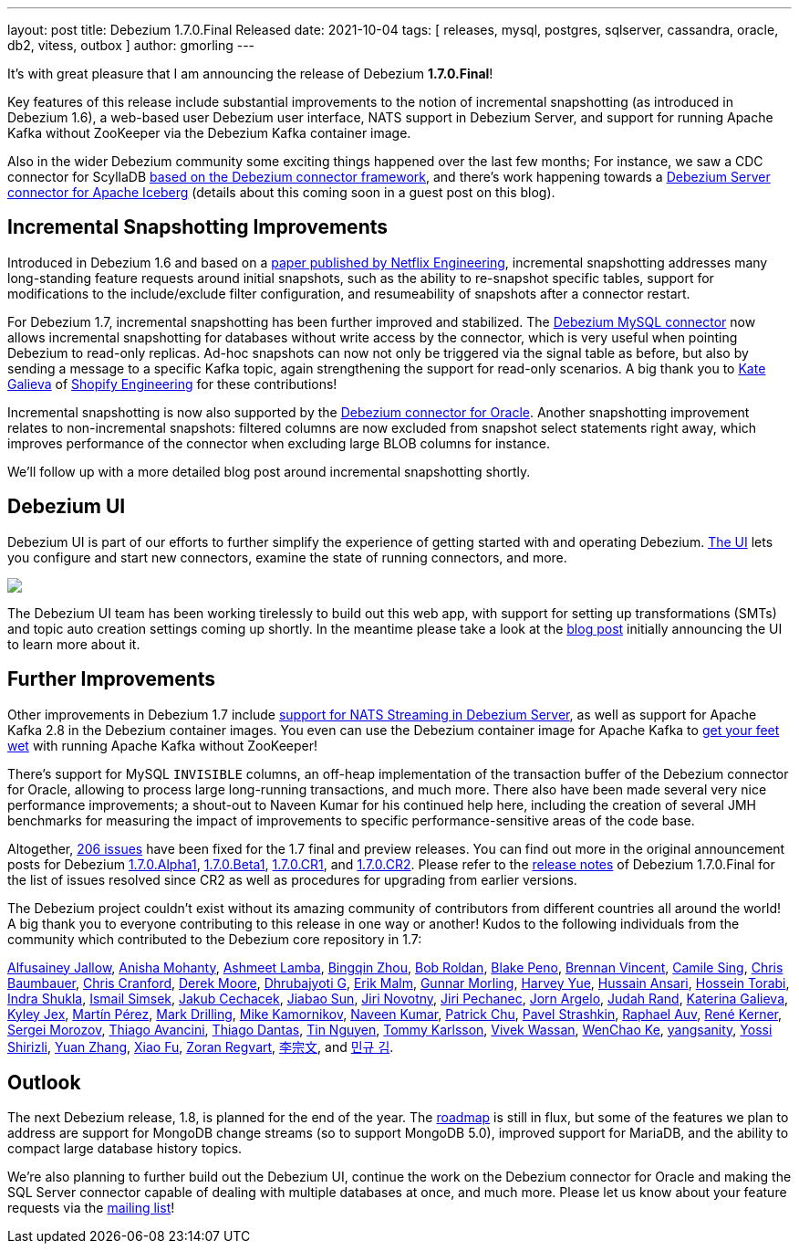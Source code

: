 ---
layout: post
title:  Debezium 1.7.0.Final Released
date:   2021-10-04
tags: [ releases, mysql, postgres, sqlserver, cassandra, oracle, db2, vitess, outbox ]
author: gmorling
---

It's with great pleasure that I am announcing the release of Debezium *1.7.0.Final*!

Key features of this release include substantial improvements to the notion of incremental snapshotting (as introduced in Debezium 1.6),
a web-based user Debezium user interface,
NATS support in Debezium Server,
and support for running Apache Kafka without ZooKeeper via the Debezium Kafka container image.

Also in the wider Debezium community some exciting things happened over the last few months;
For instance, we saw a CDC connector for ScyllaDB link:/blog/2021/09/22/deep-dive-into-a-debezium-community-connector-scylla-cdc-source-connector/[based on the Debezium connector framework],
and there's work happening towards a https://github.com/memiiso/debezium-server-iceberg[Debezium Server connector for Apache Iceberg] (details about this coming soon in a guest post on this blog).

+++<!-- more -->+++

== Incremental Snapshotting Improvements

Introduced in Debezium 1.6 and based on a https://arxiv.org/pdf/2010.12597v1.pdf[paper published by Netflix Engineering],
incremental snapshotting addresses many long-standing feature requests around initial snapshots,
such as the ability to re-snapshot specific tables, support for modifications to the include/exclude filter configuration,
and resumeability of snapshots after a connector restart.

For Debezium 1.7, incremental snapshotting has been further improved and stabilized.
The link:/documentation/reference/connectors/mysql.html[Debezium MySQL connector] now allows incremental snapshotting for databases without write access by the connector,
which is very useful when pointing Debezium to read-only replicas.
Ad-hoc snapshots can now not only be triggered via the signal table as before,
but also by sending a message to a specific Kafka topic, again strengthening the support for read-only scenarios.
A big thank you to https://github.com/kgalieva[Kate Galieva] of https://shopify.engineering/capturing-every-change-shopify-sharded-monolith[Shopify Engineering] for these contributions!

Incremental snapshotting is now also supported by the link:/documentation/reference/connectors/oracle.html[Debezium connector for Oracle].
Another snapshotting improvement relates to non-incremental snapshots:
filtered columns are now excluded from snapshot select statements right away, which improves performance of the connector when excluding large BLOB columns for instance.

We'll follow up with a more detailed blog post around incremental snapshotting shortly.

== Debezium UI

Debezium UI is part of our efforts to further simplify the experience of getting started with and operating Debezium.
link:/documentation/reference/operations/debezium-ui.html[The UI] lets you configure and start new connectors,
examine the state of running connectors, and more.

[.centered-image.responsive-image]
====
++++
<img src="/assets/images/2021-08-12-debezium-ui/CreateConnectorStep2.png" class="responsive-image">
++++
====

The Debezium UI team has been working tirelessly to build out this web app,
with support for setting up transformations (SMTs) and topic auto creation settings coming up shortly.
In the meantime please take a look at the link:/blog/2021/08/12/introducing-debezium-ui/[blog post] initially announcing the UI to learn more about it.

== Further Improvements

Other improvements in Debezium 1.7 include link:/documentation/reference/operations/debezium-server.html#_nats_streaming[support for NATS Streaming in Debezium Server], as well as support for Apache Kafka 2.8 in the Debezium container images.
You even can use the Debezium container image for Apache Kafka to https://debezium.io/blog/2021/08/31/going-zookeeperless-with-debezium-container-image-for-apache-kafka/[get your feet wet] with running Apache Kafka without ZooKeeper!

There's support for MySQL `INVISIBLE` columns, an off-heap implementation of the transaction buffer of the Debezium connector for Oracle,
allowing to process large long-running transactions, and much more.
There also have been made several very nice performance improvements;
a shout-out to Naveen Kumar for his continued help here, including the creation of several JMH benchmarks for measuring the impact of improvements to specific performance-sensitive areas of the code base.

Altogether, https://issues.redhat.com/browse/DBZ-4067?jql=project%20%3D%20DBZ%20AND%20fixVersion%20in%20(1.7.0.Alpha1%2C%201.7.0.Beta1%2C%201.7.0.CR1%2C%201.7.0.CR2%2C%201.7.0.Final[206 issues] have been fixed for the 1.7 final and preview releases.
You can find out more in the original announcement posts for Debezium link:/blog/2021/08/02/debezium-1-7-alpha1-released/[1.7.0.Alpha1],
link:/blog/2021/08/25/debezium-1-7-beta1-released/[1.7.0.Beta1],
link:/blog/2021/09/16/debezium-1-7-cr1-released/[1.7.0.CR1],
and link:/blog/2021/09/23/debezium-1-7-cr2-released/[1.7.0.CR2].
Please refer to the link:/releases/1.7/release-notes#release-1.7.0-final[release notes] of Debezium 1.7.0.Final for the list of issues resolved since CR2 as well as procedures for upgrading from earlier versions.

The Debezium project couldn't exist without its amazing community of contributors from different countries all around the world!
A big thank you to everyone contributing to this release in one way or another!
Kudos to the following individuals from the community which contributed to the Debezium core repository in 1.7:

https://github.com/Alfusainey[Alfusainey Jallow],
https://github.com/ani-sha[Anisha Mohanty],
https://github.com/ashmeet13[Ashmeet Lamba],
https://github.com/bingqinzhou[Bingqin Zhou],
https://github.com/roldanbob[Bob Roldan],
https://github.com/diff-by-default[Blake Peno],
https://github.com/umanwizard[Brennan Vincent],
https://github.com/camilesing[Camile Sing],
https://github.com/cab105[Chris Baumbauer],
https://github.com/Naros[Chris Cranford],
https://github.com/derekm[Derek Moore],
https://github.com/d3vel0per[Dhrubajyoti G],
https://github.com/sirscratchalot[Erik Malm],
https://github.com/gunnarmorling[Gunnar Morling],
https://github.com/harveyyue[Harvey Yue],
https://github.com/uidoyen[Hussain Ansari],
https://github.com/blcksrx[Hossein Torabi],
https://github.com/indraraj[Indra Shukla],
https://github.com/ismailsimsek[Ismail Simsek],
https://github.com/jcechace[Jakub Cechacek],
https://github.com/Jiabao-Sun[Jiabao Sun],
https://github.com/novotnyJiri[Jiri Novotny],
https://github.com/jpechane[Jiri Pechanec],
https://github.com/jornargelo[Jorn Argelo],
https://github.com/judahrand[Judah Rand],
https://github.com/kgalieva[Katerina Galieva],
https://github.com/kyleyj[Kyley Jex],
https://github.com/mpermar[Martín Pérez],
https://github.com/mdrillin[Mark Drilling],
https://github.com/mikekamornikov[Mike Kamornikov],
https://github.com/krnaveen14[Naveen Kumar],
https://github.com/patrichu-cisco[Patrick Chu],
https://github.com/xaka[Pavel Strashkin],
https://github.com/raphaelauv[Raphael Auv],
https://github.com/rk3rn3r[René Kerner],
https://github.com/morozov[Sergei Morozov],
https://github.com/tavancini[Thiago Avancini],
https://github.com/Thiago-Dantas[Thiago Dantas],
https://github.com/tinntsea[Tin Nguyen],
https://github.com/tommyk-gears[Tommy Karlsson],
https://github.com/vivekwassan[Vivek Wassan],
https://github.com/elgca[WenChao Ke],
https://github.com/jjiey[yangsanity],
https://github.com/spicy-sauce[Yossi Shirizli],
https://github.com/zhangyuan[Yuan Zhang],
https://github.com/fuxiao224[Xiao Fu],
https://github.com/zregvart[Zoran Regvart],
https://github.com/ili-zh[李宗文], and
https://github.com/pkgonan[민규 김].

== Outlook

The next Debezium release, 1.8, is planned for the end of the year.
The link:/roadmap/[roadmap] is still in flux, but some of the features we plan to address are support for MongoDB change streams (so to support MongoDB 5.0),
improved support for MariaDB,
and the ability to compact large database history topics.

We're also planning to further build out the Debezium UI, continue the work on the Debezium connector for Oracle and making the SQL Server connector capable of dealing with multiple databases at once, and much more.
Please let us know about your feature requests via the https://groups.google.com/g/debezium[mailing list]!
